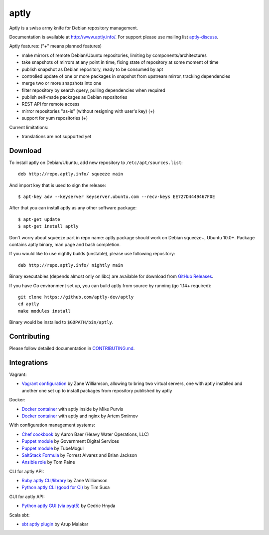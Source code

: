 =====
aptly
=====


.. image:: https://github.com/aptly-dev/aptly/actions/workflows/ci.yml/badge.svg
    :target: https://github.com/aptly-dev/aptly/actions

.. image:: https://codecov.io/gh/aptly-dev/aptly/branch/master/graph/badge.svg
    :target: https://codecov.io/gh/aptly-dev/aptly

.. image:: https://badges.gitter.im/Join Chat.svg
    :target: https://matrix.to/#/#aptly:gitter.im

.. image:: https://goreportcard.com/badge/github.com/aptly-dev/aptly
    :target: https://goreportcard.com/report/aptly-dev/aptly

Aptly is a swiss army knife for Debian repository management.

.. image:: http://www.aptly.info/img/aptly_logo.png
    :target: http://www.aptly.info/

Documentation is available at `http://www.aptly.info/ <http://www.aptly.info/>`_. For support please use
mailing list `aptly-discuss <https://groups.google.com/forum/#!forum/aptly-discuss>`_.

Aptly features: ("+" means planned features)

* make mirrors of remote Debian/Ubuntu repositories, limiting by components/architectures
* take snapshots of mirrors at any point in time, fixing state of repository at some moment of time
* publish snapshot as Debian repository, ready to be consumed by apt
* controlled update of one or more packages in snapshot from upstream mirror, tracking dependencies
* merge two or more snapshots into one
* filter repository by search query, pulling dependencies when required
* publish self-made packages as Debian repositories
* REST API for remote access
* mirror repositories "as-is" (without resigning with user's key) (+)
* support for yum repositories (+)

Current limitations:

* translations are not supported yet

Download
--------

To install aptly on Debian/Ubuntu, add new repository to ``/etc/apt/sources.list``::

    deb http://repo.aptly.info/ squeeze main

And import key that is used to sign the release::

    $ apt-key adv --keyserver keyserver.ubuntu.com --recv-keys EE727D4449467F0E

After that you can install aptly as any other software package::

    $ apt-get update
    $ apt-get install aptly

Don't worry about squeeze part in repo name: aptly package should work on Debian squeeze+,
Ubuntu 10.0+. Package contains aptly binary, man page and bash completion.

If you would like to use nightly builds (unstable), please use following repository::

    deb http://repo.aptly.info/ nightly main

Binary executables (depends almost only on libc) are available for download from `GitHub Releases <https://github.com/aptly-dev/aptly/releases>`_.

If you have Go environment set up, you can build aptly from source by running (go 1.14+ required)::

    git clone https://github.com/aptly-dev/aptly
    cd aptly
    make modules install

Binary would be installed to ``$GOPATH/bin/aptly``.

Contributing
------------

Please follow detailed documentation in `CONTRIBUTING.md <CONTRIBUTING.md>`_.

Integrations
------------

Vagrant:

-   `Vagrant configuration <https://github.com/sepulworld/aptly-vagrant>`_ by
    Zane Williamson, allowing to bring two virtual servers, one with aptly installed
    and another one set up to install packages from repository published by aptly

Docker:

-    `Docker container <https://github.com/mikepurvis/aptly-docker>`_ with aptly inside by Mike Purvis
-    `Docker container <https://github.com/urpylka/docker-aptly>`_ with aptly and nginx by Artem Smirnov

With configuration management systems:

-   `Chef cookbook <https://github.com/hw-cookbooks/aptly>`_ by Aaron Baer
    (Heavy Water Operations, LLC)
-   `Puppet module <https://github.com/alphagov/puppet-aptly>`_ by
    Government Digital Services
-   `Puppet module <https://github.com/tubemogul/puppet-aptly>`_ by
    TubeMogul
-   `SaltStack Formula <https://github.com/saltstack-formulas/aptly-formula>`_ by
    Forrest Alvarez and Brian Jackson
-   `Ansible role <https://github.com/aioue/ansible-role-aptly>`_ by Tom Paine

CLI for aptly API:

-   `Ruby aptly CLI/library <https://github.com/sepulworld/aptly_cli>`_ by Zane Williamson
-   `Python aptly CLI (good for CI) <https://github.com/TimSusa/aptly_api_cli>`_ by Tim Susa

GUI for aptly API:

-   `Python aptly GUI (via pyqt5) <https://github.com/chnyda/python-aptly-gui>`_ by Cedric Hnyda

Scala sbt:

-   `sbt aptly plugin <https://github.com/amalakar/sbt-aptly>`_ by Arup Malakar
